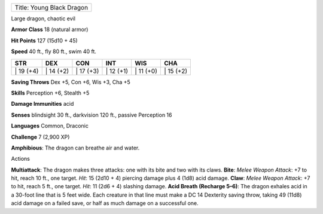+-----------------------------+
| Title: Young Black Dragon   |
+-----------------------------+

Large dragon, chaotic evil

**Armor Class** 18 (natural armor)

**Hit Points** 127 (15d10 + 45)

**Speed** 40 ft., fly 80 ft., swim 40 ft.

+--------------+--------------+--------------+--------------+--------------+--------------+
| STR          | DEX          | CON          | INT          | WIS          | CHA          |
+==============+==============+==============+==============+==============+==============+
| \| 19 (+4)   | \| 14 (+2)   | \| 17 (+3)   | \| 12 (+1)   | \| 11 (+0)   | \| 15 (+2)   |
+--------------+--------------+--------------+--------------+--------------+--------------+

**Saving Throws** Dex +5, Con +6, Wis +3, Cha +5

**Skills** Perception +6, Stealth +5

**Damage Immunities** acid

**Senses** blindsight 30 ft., darkvision 120 ft., passive Perception 16

**Languages** Common, Draconic

**Challenge** 7 (2,900 XP)

**Amphibious**: The dragon can breathe air and water.

Actions

**Multiattack**: The dragon makes three attacks: one with its bite and
two with its claws. **Bite**: *Melee Weapon Attack*: +7 to hit, reach 10
ft., one target. *Hit*: 15 (2d10 + 4) piercing damage plus 4 (1d8) acid
damage. **Claw**: *Melee Weapon Attack*: +7 to hit, reach 5 ft., one
target. *Hit*: 11 (2d6 + 4) slashing damage. **Acid Breath (Recharge
5–6)**: The dragon exhales acid in a 30-foot line that is 5 feet wide.
Each creature in that line must make a DC 14 Dexterity saving throw,
taking 49 (11d8) acid damage on a failed save, or half as much damage on
a successful one.
